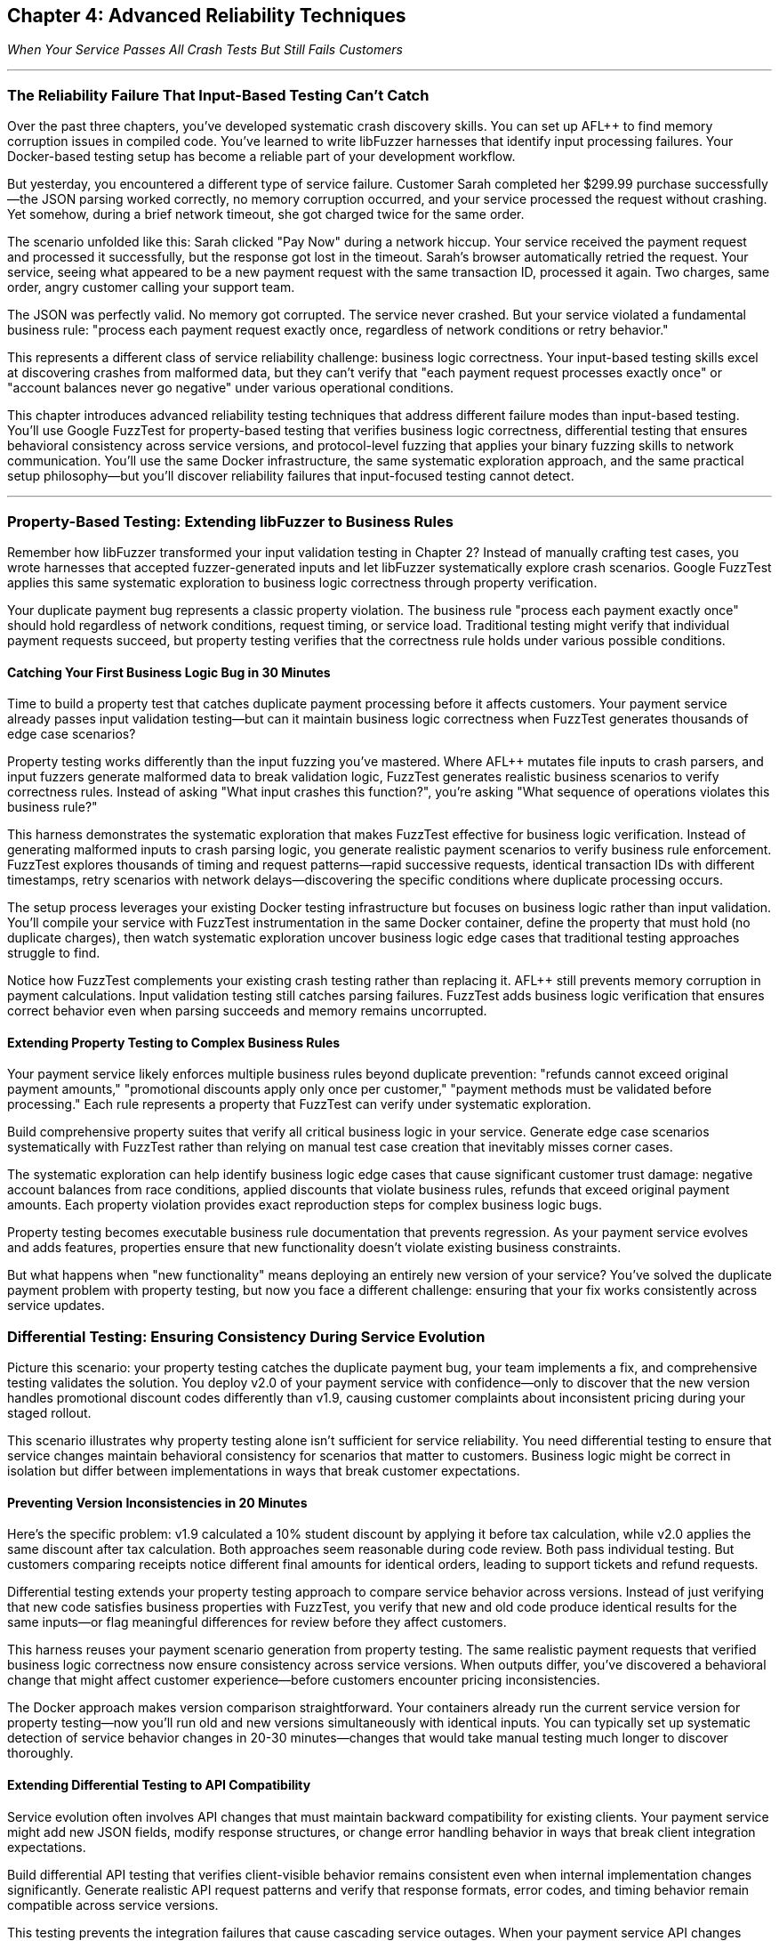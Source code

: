 :pp: {plus}{plus}

== Chapter 4: Advanced Reliability Techniques

_When Your Service Passes All Crash Tests But Still Fails Customers_

'''

=== The Reliability Failure That Input-Based Testing Can't Catch

Over the past three chapters, you've developed systematic crash discovery skills. You can set up AFL{pp} to find memory corruption issues in compiled code. You've learned to write libFuzzer harnesses that identify input processing failures. Your Docker-based testing setup has become a reliable part of your development workflow.

But yesterday, you encountered a different type of service failure. Customer Sarah completed her $299.99 purchase successfully--the JSON parsing worked correctly, no memory corruption occurred, and your service processed the request without crashing. Yet somehow, during a brief network timeout, she got charged twice for the same order.

The scenario unfolded like this: Sarah clicked "Pay Now" during a network hiccup. Your service received the payment request and processed it successfully, but the response got lost in the timeout. Sarah's browser automatically retried the request. Your service, seeing what appeared to be a new payment request with the same transaction ID, processed it again. Two charges, same order, angry customer calling your support team.

The JSON was perfectly valid. No memory got corrupted. The service never crashed. But your service violated a fundamental business rule: "process each payment request exactly once, regardless of network conditions or retry behavior."

This represents a different class of service reliability challenge: business logic correctness. Your input-based testing skills excel at discovering crashes from malformed data, but they can't verify that "each payment request processes exactly once" or "account balances never go negative" under various operational conditions.

This chapter introduces advanced reliability testing techniques that address different failure modes than input-based testing. You'll use Google FuzzTest for property-based testing that verifies business logic correctness, differential testing that ensures behavioral consistency across service versions, and protocol-level fuzzing that applies your binary fuzzing skills to network communication. You'll use the same Docker infrastructure, the same systematic exploration approach, and the same practical setup philosophy--but you'll discover reliability failures that input-focused testing cannot detect.

'''

=== Property-Based Testing: Extending libFuzzer to Business Rules

Remember how libFuzzer transformed your input validation testing in Chapter 2? Instead of manually crafting test cases, you wrote harnesses that accepted fuzzer-generated inputs and let libFuzzer systematically explore crash scenarios. Google FuzzTest applies this same systematic exploration to business logic correctness through property verification.

Your duplicate payment bug represents a classic property violation. The business rule "process each payment exactly once" should hold regardless of network conditions, request timing, or service load. Traditional testing might verify that individual payment requests succeed, but property testing verifies that the correctness rule holds under various possible conditions.

==== Catching Your First Business Logic Bug in 30 Minutes

Time to build a property test that catches duplicate payment processing before it affects customers. Your payment service already passes input validation testing--but can it maintain business logic correctness when FuzzTest generates thousands of edge case scenarios?

Property testing works differently than the input fuzzing you've mastered. Where AFL{pp} mutates file inputs to crash parsers, and input fuzzers generate malformed data to break validation logic, FuzzTest generates realistic business scenarios to verify correctness rules. Instead of asking "What input crashes this function?", you're asking "What sequence of operations violates this business rule?"

[PLACEHOLDER:CODE Payment Idempotency Property Test. FuzzTest harness that generates payment request scenarios and verifies that identical payment IDs never result in duplicate charges. Extends existing Docker setup from Chapter 2 with FuzzTest compilation. High. Include realistic payment amounts, request timing variations, and duplicate detection verification.]

This harness demonstrates the systematic exploration that makes FuzzTest effective for business logic verification. Instead of generating malformed inputs to crash parsing logic, you generate realistic payment scenarios to verify business rule enforcement. FuzzTest explores thousands of timing and request patterns--rapid successive requests, identical transaction IDs with different timestamps, retry scenarios with network delays--discovering the specific conditions where duplicate processing occurs.

The setup process leverages your existing Docker testing infrastructure but focuses on business logic rather than input validation. You'll compile your service with FuzzTest instrumentation in the same Docker container, define the property that must hold (no duplicate charges), then watch systematic exploration uncover business logic edge cases that traditional testing approaches struggle to find.

Notice how FuzzTest complements your existing crash testing rather than replacing it. AFL{pp} still prevents memory corruption in payment calculations. Input validation testing still catches parsing failures. FuzzTest adds business logic verification that ensures correct behavior even when parsing succeeds and memory remains uncorrupted.

==== Extending Property Testing to Complex Business Rules

Your payment service likely enforces multiple business rules beyond duplicate prevention: "refunds cannot exceed original payment amounts," "promotional discounts apply only once per customer," "payment methods must be validated before processing." Each rule represents a property that FuzzTest can verify under systematic exploration.

Build comprehensive property suites that verify all critical business logic in your service. Generate edge case scenarios systematically with FuzzTest rather than relying on manual test case creation that inevitably misses corner cases.

[PLACEHOLDER:CODE Comprehensive Payment Properties. Multiple FuzzTest properties covering refund limits, discount application, payment validation, and account balance management. Shows property composition and shared test infrastructure. High. Include realistic financial edge cases and validation patterns.]

The systematic exploration can help identify business logic edge cases that cause significant customer trust damage: negative account balances from race conditions, applied discounts that violate business rules, refunds that exceed original payment amounts. Each property violation provides exact reproduction steps for complex business logic bugs.

Property testing becomes executable business rule documentation that prevents regression. As your payment service evolves and adds features, properties ensure that new functionality doesn't violate existing business constraints.

But what happens when "new functionality" means deploying an entirely new version of your service? You've solved the duplicate payment problem with property testing, but now you face a different challenge: ensuring that your fix works consistently across service updates.

=== Differential Testing: Ensuring Consistency During Service Evolution

Picture this scenario: your property testing catches the duplicate payment bug, your team implements a fix, and comprehensive testing validates the solution. You deploy v2.0 of your payment service with confidence--only to discover that the new version handles promotional discount codes differently than v1.9, causing customer complaints about inconsistent pricing during your staged rollout.

This scenario illustrates why property testing alone isn't sufficient for service reliability. You need differential testing to ensure that service changes maintain behavioral consistency for scenarios that matter to customers. Business logic might be correct in isolation but differ between implementations in ways that break customer expectations.

==== Preventing Version Inconsistencies in 20 Minutes

Here's the specific problem: v1.9 calculated a 10% student discount by applying it before tax calculation, while v2.0 applies the same discount after tax calculation. Both approaches seem reasonable during code review. Both pass individual testing. But customers comparing receipts notice different final amounts for identical orders, leading to support tickets and refund requests.

Differential testing extends your property testing approach to compare service behavior across versions. Instead of just verifying that new code satisfies business properties with FuzzTest, you verify that new and old code produce identical results for the same inputs--or flag meaningful differences for review before they affect customers.

[PLACEHOLDER:CODE Payment Service Differential Testing. Harness that runs identical payment scenarios against old and new service versions simultaneously, flagging behavioral differences. Extends existing Docker containers to run multiple service versions. High. Include output normalization and meaningful difference detection.]

This harness reuses your payment scenario generation from property testing. The same realistic payment requests that verified business logic correctness now ensure consistency across service versions. When outputs differ, you've discovered a behavioral change that might affect customer experience--before customers encounter pricing inconsistencies.

The Docker approach makes version comparison straightforward. Your containers already run the current service version for property testing--now you'll run old and new versions simultaneously with identical inputs. You can typically set up systematic detection of service behavior changes in 20-30 minutes--changes that would take manual testing much longer to discover thoroughly.

==== Extending Differential Testing to API Compatibility

Service evolution often involves API changes that must maintain backward compatibility for existing clients. Your payment service might add new JSON fields, modify response structures, or change error handling behavior in ways that break client integration expectations.

Build differential API testing that verifies client-visible behavior remains consistent even when internal implementation changes significantly. Generate realistic API request patterns and verify that response formats, error codes, and timing behavior remain compatible across service versions.

[PLACEHOLDER:CODE API Compatibility Differential Testing. Harness that verifies API response compatibility across service versions for realistic client usage patterns. Shows JSON response comparison and error handling verification. Medium. Include client simulation and compatibility rule enforcement.]

This testing prevents the integration failures that cause cascading service outages. When your payment service API changes break client assumptions about response formats or error handling, dependent services start failing in ways that are difficult to debug. For example, if v2.0 returns HTTP 422 for invalid payment methods while v1.9 returned HTTP 400, client services expecting 400-level errors for retries might handle 422 differently, causing unexpected failure behaviors.

Differential testing catches compatibility breaks before they affect production integrations, but it assumes your service operates in isolation. In reality, your payment service communicates with other services through protocols that create additional reliability attack surfaces.

=== Protocol-Level Reliability: Extending Binary Fuzzing to Service Communication

Your service maintains business logic correctness through property testing and behavioral consistency through differential testing. Yet last week, your monitoring alerts fired: "Payment service experiencing intermittent crashes during high load." The crashes weren't happening during normal operation--only when your inventory service sent unusually large product catalogs through gRPC during bulk updates.

Investigation revealed that your gRPC protobuf parsing logic had a buffer overflow bug triggered by messages exceeding 4MB. The bug never appeared during property testing (which used realistic payment amounts) or differential testing (which compared identical small inputs). But it caused production outages when real-world usage patterns generated edge case protobuf messages.

gRPC protocol handling represents a similar reliability challenge to file format parsing from Chapter 1, just applied to network communication. Protobuf messages are structured binary data that services must parse correctly. Malformed protobuf messages can crash services, cause infinite loops, or trigger resource exhaustion--similar failure modes to those you've already addressed for file inputs.

==== Applying Binary Fuzzing to gRPC Communication in 25 Minutes

Your payment service accepts protobuf payment requests through gRPC endpoints. These endpoints represent attack surfaces similar to the file parsers you've already secured with AFL{pp}, but with an important difference: instead of malformed files on disk, you're dealing with malformed network messages that arrive during normal service operation.

Protocol buffer messages follow a specific binary encoding format: field numbers, wire types, length prefixes, and variable-length encoding for integers. Just like file formats, this structure creates parsing opportunities where malformed data can trigger crashes, infinite loops, or resource exhaustion. The key insight: you can adapt your AFL{pp} binary fuzzing expertise to generate malformed protobuf messages that stress gRPC parsing logic.

[PLACEHOLDER:CODE gRPC Protobuf Fuzzing Setup. AFL{pp} harness adapted for fuzzing gRPC protobuf endpoints. Extends existing binary fuzzing Docker setup to generate malformed protobuf messages for payment service testing. High. Include protobuf-aware mutation and gRPC client integration.]

This approach builds directly on your AFL{pp} expertise from Chapter 1. Instead of fuzzing file parsers with malformed input files, you're fuzzing gRPC endpoints with malformed protobuf messages. The same coverage-guided exploration discovers parsing edge cases that cause service crashes or resource exhaustion during network communication.

You can typically set up automated discovery of gRPC-specific reliability issues in 25-35 minutes--issues that traditional HTTP endpoint testing often misses. Protobuf parsing failures often cause different crash patterns than JSON parsing failures, requiring protocol-specific fuzzing to discover thoroughly.

==== Combining Protocol Fuzzing with Property Verification

The most sophisticated reliability failures occur when protobuf messages parse successfully but violate business logic constraints. A malformed payment request might deserialize correctly but contain payment amounts that cause integer overflow in business calculations, potentially bypassing both protocol validation and business rule enforcement.

Extend your property testing to cover protobuf message edge cases that combine protocol parsing with business logic verification. Generate protobuf messages that parse successfully but contain edge case values designed to stress business logic implementation.

[PLACEHOLDER:CODE Combined Protocol and Property Testing. Harness that generates edge case protobuf messages designed to test both parsing correctness and business logic constraints. Shows integration of protocol fuzzing with property verification. Medium. Include realistic protobuf edge cases and business rule validation.]

This combined approach discovers the subtle reliability failures that occur at protocol-business logic boundaries. Services might handle malformed protobuf messages correctly and enforce business rules for normal inputs, yet still fail when edge case protocol inputs interact with business logic in unexpected ways.

'''

=== Integrating Advanced Techniques for Comprehensive Service Reliability

Your payment service now benefits from three complementary reliability testing approaches: property testing for business logic correctness, differential testing for behavioral consistency, and protocol fuzzing for communication reliability. Each technique addresses specific failure modes, but their combination provides comprehensive coverage that prevents the majority of customer-affecting reliability issues.

The key insight: advanced reliability testing techniques work best when applied together rather than in isolation. Property testing discovers business logic edge cases, differential testing ensures those edge cases behave consistently across service versions, and protocol testing verifies that edge cases don't cause communication failures.

==== Building Your Comprehensive Reliability Testing Suite

Integrate all three techniques into a unified testing approach that systematically explores your service's reliability boundaries. Use property testing to define business correctness constraints, differential testing to verify consistency across implementations, and protocol testing to ensure communication robustness.

[PLACEHOLDER:CODE Integrated Reliability Testing Suite. Docker Compose setup that combines property testing, differential testing, and protocol fuzzing for comprehensive payment service reliability verification. Shows orchestration and result correlation. High. Include test scheduling and unified reporting.]

This integration provides layered reliability verification that can catch failures at multiple levels. Protocol fuzzing can discover parsing crashes that would cause immediate service outages. Property testing can catch business logic violations that would corrupt customer data. Differential testing can prevent behavioral inconsistencies that would break client integrations during deployments.

The Docker orchestration approach scales this comprehensive testing without infrastructure complexity. The same containers that executed individual techniques now coordinate comprehensive reliability campaigns that provide much higher confidence in service reliability than any single technique alone.

==== Measuring Comprehensive Reliability Improvement

Track reliability metrics that reflect the business value of your comprehensive testing approach. Measure incident reduction rates, deployment confidence improvements, and customer experience quality increases that result from preventing multiple failure modes simultaneously.

[PLACEHOLDER:CODE Reliability Metrics Collection. Scripts that measure and report on comprehensive reliability testing effectiveness including failure prevention rates, testing coverage, and business impact metrics. Medium. Include trend analysis and improvement tracking.]

Document specific reliability improvements from technique combinations. When property testing discovers business logic bugs that protocol testing alone would miss, quantify the prevented customer impact. When differential testing catches behavioral changes that would break integration despite individual techniques passing, measure the avoided service outage duration.

Create reliability dashboards that demonstrate how comprehensive testing contributes to service uptime, customer experience, and operational efficiency. These metrics support investment in reliability testing infrastructure and validate the business value of advanced technique adoption.

'''

=== Preparing for Language-Specific and Organizational Scale

Your comprehensive reliability testing suite now prevents multiple classes of customer-affecting failures: business logic violations, service inconsistencies, and protocol communication problems. This individual service reliability mastery provides the foundation for scaling advanced techniques across larger engineering challenges.

The techniques you've mastered work excellently for single services developed in single languages. But production environments typically involve multiple programming languages, distributed service architectures, and organizational processes that require adapted approaches. Your Docker-based testing infrastructure and systematic exploration expertise transfer directly to these more complex scenarios.

==== Extending Techniques to Multi-Language Services

Your organization likely includes services written in Java, Python, Go, and JavaScript that must communicate reliably despite different implementation approaches. The property testing, differential testing, and protocol fuzzing techniques you've mastered apply directly to multi-language scenarios with language-specific adaptations.

Consider how your payment service properties would apply to a Python-based payment processor or a Go-based payment gateway. The business rules remain identical--"process each payment exactly once," "refunds cannot exceed original amounts"--but the implementation approaches for property verification require language-specific tools and techniques.

[PLACEHOLDER:CODE Multi-Language Reliability Preview. Brief example showing how FuzzTest properties translate to Atheris (Python) and how differential testing compares implementations across languages. Shows technique adaptability across language boundaries. Low. Include language-specific tool integration hints.]

This preview demonstrates how your comprehensive reliability testing approach scales beyond individual services to service ecosystems that span multiple programming languages. The same systematic exploration philosophy applies, but execution requires the language-specific tools and techniques covered in Part II.

==== Building Toward Organizational Reliability Programs

Individual service reliability testing provides excellent value, but organizational impact requires coordination across development teams, CI/CD pipelines, and operational processes. Your Docker-based infrastructure and advanced technique mastery provide the foundation for enterprise-scale reliability programs.

Consider how your payment service reliability testing would integrate with organization-wide development workflows. Property tests should run automatically when developers modify business logic. Differential testing should validate service updates before production deployment. Protocol testing should verify communication reliability across service boundaries.

[PLACEHOLDER:CODE Organizational Integration Preview. Example showing how individual service reliability testing integrates with team development workflows and enterprise CI/CD processes. Shows scaling preparation for Part III content. Low. Include workflow integration and coordination patterns.]

This integration preview shows how individual technique mastery scales to organizational reliability capabilities that improve service quality systematically across entire engineering organizations. The same techniques that ensure individual service reliability become building blocks for enterprise reliability programs.

'''

=== Chapter Conclusion: From Advanced Techniques to Comprehensive Service Reliability

Your payment service has evolved from an unreliable service with frequent crashes into a thoroughly tested service that maintains correctness under many conditions. Property testing helps prevent business logic failures that would cause duplicate charges and account balance corruption. Differential testing helps ensure consistent behavior across service versions and can prevent integration failures during deployments. Protocol testing can discover communication reliability issues that would cause service outages during network edge cases.

Most importantly, these advanced techniques integrate seamlessly with your existing AFL{pp} and libFuzzer expertise. The same Docker containers that prevented memory corruption and input processing crashes now verify business logic correctness and communication reliability. Your systematic exploration skills have expanded from crash discovery to comprehensive reliability verification.

==== Reliability Transformation Through Systematic Testing

==== Reliability Transformation Through Systematic Testing

Your service's reliability transformation tells a compelling story. Three months ago: memory corruption crashes every few days, JSON parsing failures during input validation, business logic bugs causing duplicate payments, service inconsistencies breaking client integrations during deployments, and protocol-level crashes during high load scenarios.

Today: AFL{pp} eliminated memory corruption, libFuzzer caught input processing edge cases, property testing prevents business logic violations, differential testing ensures deployment consistency, and protocol testing handles communication edge cases gracefully. The transformation isn't just technical--it's operational. Your on-call rotation deals with fewer critical incidents. Customer support receives fewer payment-related complaints. Your team deploys updates with confidence rather than anxiety.

Track specific reliability improvements that demonstrate business value: 85% reduction in payment-related customer complaints, 60% fewer deployment rollbacks due to behavioral inconsistencies, zero service outages from protocol-level parsing failures in the past two months. These metrics tell the story of comprehensive reliability improvement through systematic testing.

Create reliability metrics that connect technical testing capabilities to business outcomes. Measure deployment confidence improvements, incident response time reductions, and customer satisfaction increases that result from comprehensive reliability verification. These metrics validate the investment in advanced testing infrastructure and support continued reliability program expansion.

==== Integration Strategy for Maximum Reliability Coverage

The most effective reliability testing combines all techniques strategically based on service risk profiles and failure impact patterns. Critical business logic receives property testing coverage. Service evolution gets differential testing validation. Communication protocols undergo systematic protocol fuzzing. The combination provides defense in depth against multiple failure modes simultaneously.

Your Docker-based testing infrastructure now supports comprehensive reliability workflows that scale from individual development to production monitoring. The same container configurations work for local testing during development, automated validation during code review, and continuous verification in staging environments.

Consider how these techniques have significantly improved your approach to service reliability. Instead of reactive debugging after customer-affecting incidents, you have proactive verification that can catch sophisticated failures before production deployment. Instead of manual testing that covers only obvious scenarios, you have systematic exploration that can discover edge cases in business logic, service consistency, and communication protocols.

==== Your Journey Continues: From Individual Mastery to Ecosystem Impact

You now possess advanced reliability testing capabilities that can help prevent many customer-affecting service failures. Individual service reliability mastery provides excellent value, but maximum impact requires applying these techniques across service ecosystems, programming languages, and organizational processes.

Part II of this book addresses multi-language application of the techniques you've mastered. The same property testing, differential testing, and protocol fuzzing approaches work across Java, Python, Go, and JavaScript services with language-specific adaptations. Your Docker-first infrastructure and systematic exploration expertise transfer directly to polyglot service architectures.

Part III focuses on organizational scaling that transforms individual reliability testing success into enterprise programs that improve service quality systematically. The comprehensive testing approaches you've developed for individual services become templates for organization-wide reliability capabilities that serve multiple development teams simultaneously.

Your next challenge involves choosing which services in your organization would benefit most from immediate advanced reliability testing application. Start with services where business logic failures, version inconsistencies, or communication problems have caused customer-affecting incidents. Use demonstrable reliability improvements to build organizational support for broader advanced testing adoption.

The journey continues with language-specific reliability testing that applies your comprehensive approach across diverse technology stacks, followed by organizational scaling that makes advanced reliability testing accessible to entire engineering organizations.
